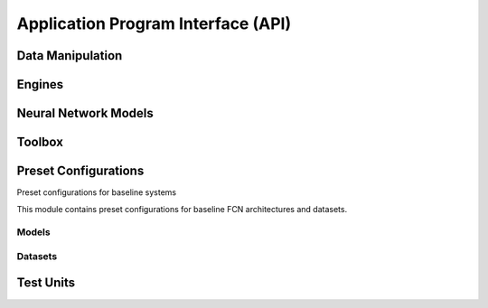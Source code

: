 .. -*- coding: utf-8 -*-

=====================================
 Application Program Interface (API)
=====================================

.. To update these lists, run the following command on the root of the package:
.. find bob -name '*.py' | sed -e 's#/#.#g;s#.py$##g;s#.__init__##g' | sort
.. You may apply further filtering to update only one of the subsections below


Data Manipulation
-----------------

.. autosummary::
   :toctree: api/data

   bob.ip.binseg.data
   bob.ip.binseg.data.binsegdataset
   bob.ip.binseg.data.imagefolder
   bob.ip.binseg.data.imagefolderinference
   bob.ip.binseg.data.transforms


Engines
-------

.. autosummary::
   :toctree: api/engine

   bob.ip.binseg.engine
   bob.ip.binseg.engine.adabound
   bob.ip.binseg.engine.inferencer
   bob.ip.binseg.engine.predicter
   bob.ip.binseg.engine.ssltrainer
   bob.ip.binseg.engine.trainer


Neural Network Models
---------------------

.. autosummary::
   :toctree: api/modeling

   bob.ip.binseg.modeling
   bob.ip.binseg.modeling.backbones
   bob.ip.binseg.modeling.backbones.mobilenetv2
   bob.ip.binseg.modeling.backbones.resnet
   bob.ip.binseg.modeling.backbones.vgg
   bob.ip.binseg.modeling.driu
   bob.ip.binseg.modeling.driubn
   bob.ip.binseg.modeling.driuod
   bob.ip.binseg.modeling.driupix
   bob.ip.binseg.modeling.hed
   bob.ip.binseg.modeling.losses
   bob.ip.binseg.modeling.m2u
   bob.ip.binseg.modeling.make_layers
   bob.ip.binseg.modeling.resunet
   bob.ip.binseg.modeling.unet


Toolbox
-------

.. autosummary::
   :toctree: api/utils

   bob.ip.binseg.utils
   bob.ip.binseg.utils.checkpointer
   bob.ip.binseg.utils.click
   bob.ip.binseg.utils.evaluate
   bob.ip.binseg.utils.metric
   bob.ip.binseg.utils.model_serialization
   bob.ip.binseg.utils.model_zoo
   bob.ip.binseg.utils.plot
   bob.ip.binseg.utils.rsttable
   bob.ip.binseg.utils.summary
   bob.ip.binseg.utils.transformfolder


.. _bob.ip.binseg.configs:

Preset Configurations
---------------------

Preset configurations for baseline systems

This module contains preset configurations for baseline FCN architectures and
datasets.


Models
======

.. autosummary::
   :toctree: api/configs/models
   :template: config.rst

   bob.ip.binseg.configs.models.driu
   bob.ip.binseg.configs.models.driubn
   bob.ip.binseg.configs.models.driubnssl
   bob.ip.binseg.configs.models.driuod
   bob.ip.binseg.configs.models.driussl
   bob.ip.binseg.configs.models.hed
   bob.ip.binseg.configs.models.m2unet
   bob.ip.binseg.configs.models.m2unetssl
   bob.ip.binseg.configs.models.resunet
   bob.ip.binseg.configs.models.unet


.. _bob.ip.binseg.configs.datasets:

Datasets
========

.. autosummary::
   :toctree: api/configs/datasets
   :template: config.rst

   bob.ip.binseg.configs.datasets.amdrive
   bob.ip.binseg.configs.datasets.amdrivetest
   bob.ip.binseg.configs.datasets.chasedb1
   bob.ip.binseg.configs.datasets.chasedb11024
   bob.ip.binseg.configs.datasets.chasedb11168
   bob.ip.binseg.configs.datasets.chasedb1544
   bob.ip.binseg.configs.datasets.chasedb1608
   bob.ip.binseg.configs.datasets.chasedb1test
   bob.ip.binseg.configs.datasets.drionsdb
   bob.ip.binseg.configs.datasets.drionsdbtest
   bob.ip.binseg.configs.datasets.dristhigs1cup
   bob.ip.binseg.configs.datasets.dristhigs1cuptest
   bob.ip.binseg.configs.datasets.dristhigs1od
   bob.ip.binseg.configs.datasets.dristhigs1odtest
   bob.ip.binseg.configs.datasets.drive
   bob.ip.binseg.configs.datasets.drive1024
   bob.ip.binseg.configs.datasets.drive1024test
   bob.ip.binseg.configs.datasets.drive1168
   bob.ip.binseg.configs.datasets.drive608
   bob.ip.binseg.configs.datasets.drive960
   bob.ip.binseg.configs.datasets.drivechasedb1iostarhrf608
   bob.ip.binseg.configs.datasets.drivechasedb1iostarhrf608sslstare
   bob.ip.binseg.configs.datasets.drivestarechasedb11168
   bob.ip.binseg.configs.datasets.drivestarechasedb1hrf1024
   bob.ip.binseg.configs.datasets.drivestarechasedb1hrf1024ssliostar
   bob.ip.binseg.configs.datasets.drivestarechasedb1iostar1168
   bob.ip.binseg.configs.datasets.drivestarechasedb1iostar1168sslhrf
   bob.ip.binseg.configs.datasets.drivestareiostarhrf960
   bob.ip.binseg.configs.datasets.drivestareiostarhrf960sslchase
   bob.ip.binseg.configs.datasets.drivetest
   bob.ip.binseg.configs.datasets.hrf
   bob.ip.binseg.configs.datasets.hrf1024
   bob.ip.binseg.configs.datasets.hrf1168
   bob.ip.binseg.configs.datasets.hrf1168test
   bob.ip.binseg.configs.datasets.hrf544
   bob.ip.binseg.configs.datasets.hrf544test
   bob.ip.binseg.configs.datasets.hrf608
   bob.ip.binseg.configs.datasets.hrf960
   bob.ip.binseg.configs.datasets.hrftest
   bob.ip.binseg.configs.datasets.imagefolder
   bob.ip.binseg.configs.datasets.imagefolderinference
   bob.ip.binseg.configs.datasets.imagefoldertest
   bob.ip.binseg.configs.datasets.iostarod
   bob.ip.binseg.configs.datasets.iostarodtest
   bob.ip.binseg.configs.datasets.iostarvessel
   bob.ip.binseg.configs.datasets.iostarvessel1168
   bob.ip.binseg.configs.datasets.iostarvessel544
   bob.ip.binseg.configs.datasets.iostarvessel544test
   bob.ip.binseg.configs.datasets.iostarvessel608
   bob.ip.binseg.configs.datasets.iostarvessel960
   bob.ip.binseg.configs.datasets.iostarvesseltest
   bob.ip.binseg.configs.datasets.refugecup
   bob.ip.binseg.configs.datasets.refugecuptest
   bob.ip.binseg.configs.datasets.refugeod
   bob.ip.binseg.configs.datasets.refugeodtest
   bob.ip.binseg.configs.datasets.rimoner3cup
   bob.ip.binseg.configs.datasets.rimoner3cuptest
   bob.ip.binseg.configs.datasets.rimoner3od
   bob.ip.binseg.configs.datasets.rimoner3odtest
   bob.ip.binseg.configs.datasets.stare
   bob.ip.binseg.configs.datasets.stare1024
   bob.ip.binseg.configs.datasets.stare1168
   bob.ip.binseg.configs.datasets.stare544
   bob.ip.binseg.configs.datasets.stare960
   bob.ip.binseg.configs.datasets.starechasedb1iostarhrf544
   bob.ip.binseg.configs.datasets.starechasedb1iostarhrf544ssldrive
   bob.ip.binseg.configs.datasets.staretest


Test Units
----------

.. autosummary::
   :toctree: api/tests

   bob.ip.binseg.test
   bob.ip.binseg.test.test_basemetrics
   bob.ip.binseg.test.test_batchmetrics
   bob.ip.binseg.test.test_checkpointer
   bob.ip.binseg.test.test_summary
   bob.ip.binseg.test.test_transforms
